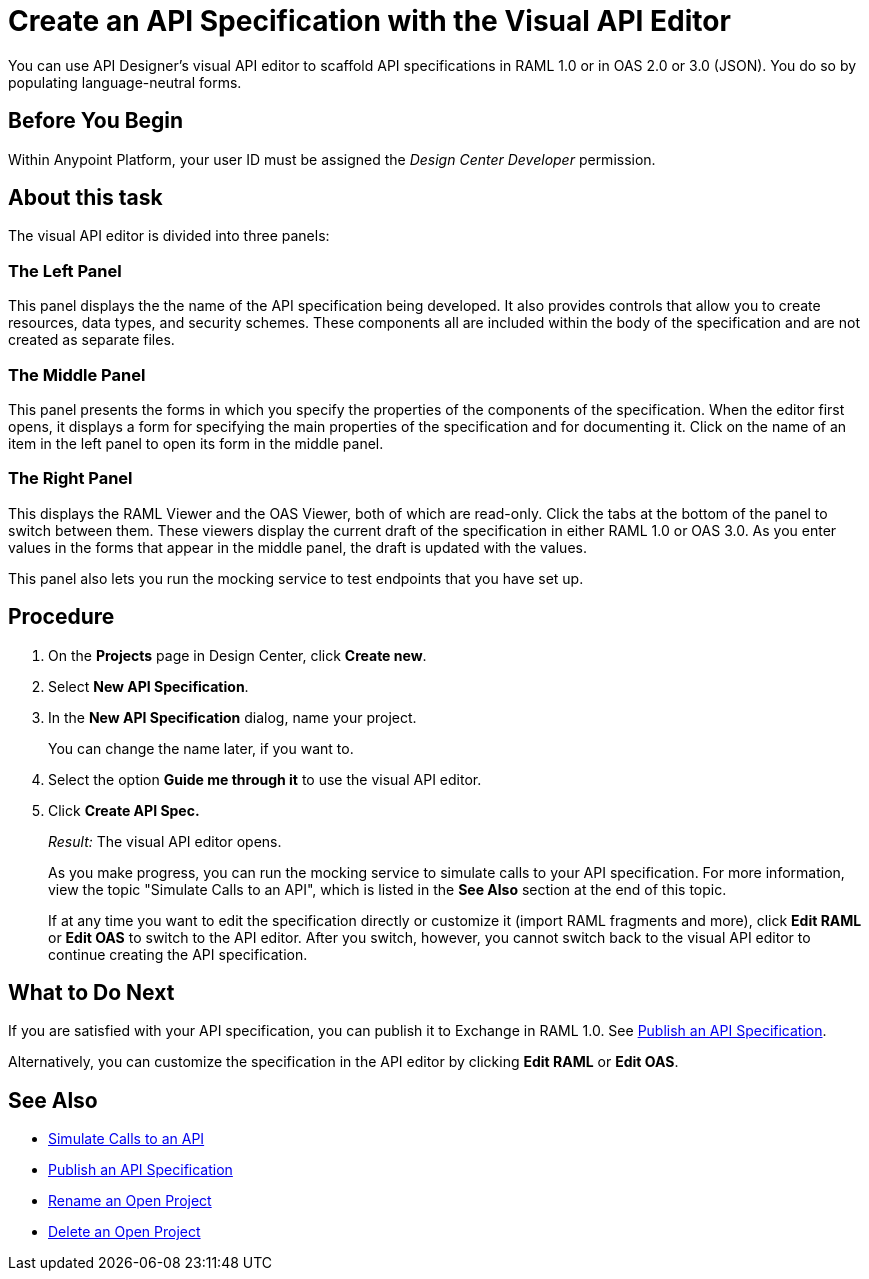 = Create an API Specification with the Visual API Editor

You can use API Designer's visual API editor to scaffold API specifications in RAML 1.0 or in OAS 2.0 or 3.0 (JSON). You do so by populating language-neutral forms.

== Before You Begin

Within Anypoint Platform, your user ID must be assigned the _Design Center Developer_ permission.

== About this task

The visual API editor is divided into three panels:

=== The Left Panel

This panel displays the the name of the API specification being developed. It also provides controls that allow you to create resources, data types, and security schemes. These components all are included within the body of the specification and are not created as separate files.

=== The Middle Panel

This panel presents the forms in which you specify the properties of the components of the specification. When the editor first opens, it displays a form for specifying the main properties of the specification and for documenting it. Click on the name of an item in the left panel to open its form in the middle panel.

=== The Right Panel

This displays the RAML Viewer and the OAS Viewer, both of which are read-only. Click the tabs at the bottom of the panel to switch between them. These viewers display the current draft of the specification in either RAML 1.0 or OAS 3.0. As you enter values in the forms that appear in the middle panel, the draft is updated with the values.

This panel also lets you run the mocking service to test endpoints that you have set up.


== Procedure

. On the *Projects* page in Design Center, click *Create new*.
. Select *New API Specification*.
. In the *New API Specification* dialog, name your project. 
+
You can change the name later, if you want to.

. Select the option *Guide me through it* to use the visual API editor.
. Click *Create API Spec.*
+
_Result:_ The visual API editor opens.
+
As you make progress, you can run the mocking service to simulate calls to your API specification. For more information, view the topic "Simulate Calls to an API", which is listed in the *See Also* section at the end of this topic.
+
If at any time you want to edit the specification directly or customize it (import RAML fragments and more), click *Edit RAML*  or *Edit OAS* to switch to the API editor. After you switch, however, you cannot switch back to the visual API editor to continue creating the API specification.


== What to Do Next

If you are satisfied with your API specification, you can publish it to Exchange in RAML 1.0. See xref:design-publish.adoc[Publish an API Specification].

Alternatively, you can customize the specification in the API editor by clicking *Edit RAML*  or *Edit OAS*.

== See Also
* xref:design-mocking-service.adoc[Simulate Calls to an API]
* xref:design-publish.adoc[Publish an API Specification]
* xref:design-rename-project.adoc[Rename an Open Project]
* xref:design-delete-project.adoc[Delete an Open Project]
